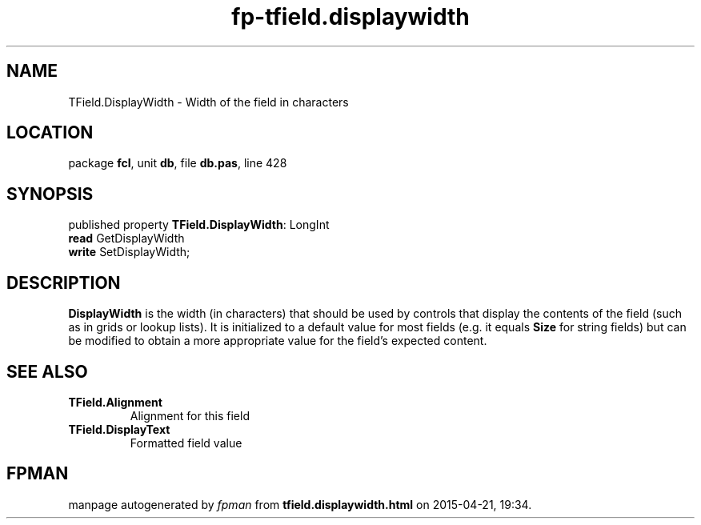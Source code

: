 .\" file autogenerated by fpman
.TH "fp-tfield.displaywidth" 3 "2014-03-14" "fpman" "Free Pascal Programmer's Manual"
.SH NAME
TField.DisplayWidth - Width of the field in characters
.SH LOCATION
package \fBfcl\fR, unit \fBdb\fR, file \fBdb.pas\fR, line 428
.SH SYNOPSIS
published property \fBTField.DisplayWidth\fR: LongInt
  \fBread\fR GetDisplayWidth
  \fBwrite\fR SetDisplayWidth;
.SH DESCRIPTION
\fBDisplayWidth\fR is the width (in characters) that should be used by controls that display the contents of the field (such as in grids or lookup lists). It is initialized to a default value for most fields (e.g. it equals \fBSize\fR for string fields) but can be modified to obtain a more appropriate value for the field's expected content.


.SH SEE ALSO
.TP
.B TField.Alignment
Alignment for this field
.TP
.B TField.DisplayText
Formatted field value

.SH FPMAN
manpage autogenerated by \fIfpman\fR from \fBtfield.displaywidth.html\fR on 2015-04-21, 19:34.

